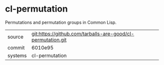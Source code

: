 * cl-permutation

Permutations and permutation groups in Common Lisp.

|---------+-------------------------------------------|
| source  | git:https://github.com/tarballs-are-good/cl-permutation.git   |
| commit  | 6010e95  |
| systems | cl-permutation |
|---------+-------------------------------------------|

